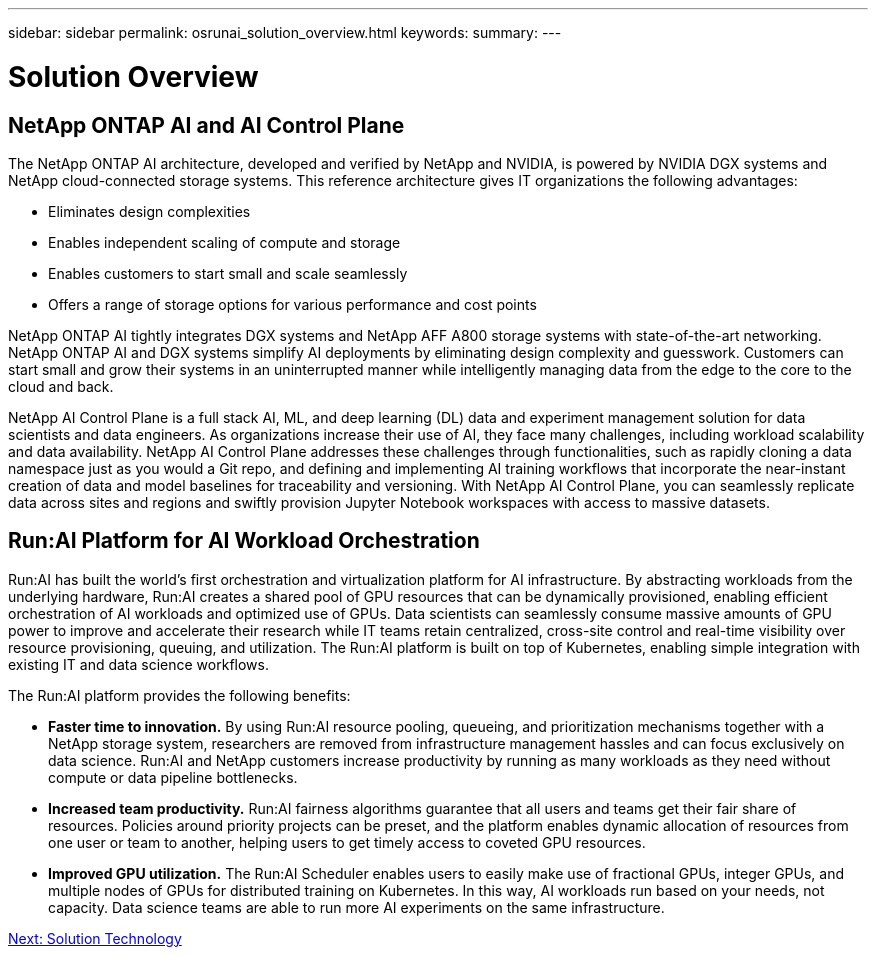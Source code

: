 ---
sidebar: sidebar
permalink: osrunai_solution_overview.html
keywords:
summary:
---

= Solution Overview
:hardbreaks:
:nofooter:
:icons: font
:linkattrs:
:imagesdir: ./media/

//
// This file was created with NDAC Version 2.0 (August 17, 2020)
//
// 2020-09-11 12:14:20.271153
//

== NetApp ONTAP AI and AI Control Plane

The NetApp ONTAP AI architecture, developed and verified by NetApp and NVIDIA, is powered by NVIDIA DGX systems and NetApp cloud-connected storage systems. This reference architecture gives IT organizations the following advantages:

* Eliminates design complexities
* Enables independent scaling of compute and storage
* Enables customers to start small and scale seamlessly
* Offers a range of storage options for various performance and cost points

NetApp ONTAP AI tightly integrates DGX systems and NetApp AFF A800 storage systems with state-of-the-art networking. NetApp ONTAP AI and DGX systems simplify AI deployments by eliminating design complexity and guesswork. Customers can start small and grow their systems in an uninterrupted manner while intelligently managing data from the edge to the core to the cloud and back.

NetApp AI Control Plane is a full stack AI, ML, and deep learning (DL) data and experiment management solution for data scientists and data engineers. As organizations increase their use of AI, they face many challenges, including workload scalability and data availability. NetApp AI Control Plane addresses these challenges through functionalities, such as rapidly cloning a data namespace just as you would a Git repo, and defining and implementing AI training workflows that incorporate the near-instant creation of data and model baselines for traceability and versioning. With NetApp AI Control Plane, you can seamlessly replicate data across sites and regions and swiftly provision Jupyter Notebook workspaces with access to massive datasets.

== Run:AI Platform for AI Workload Orchestration

Run:AI has built the world’s first orchestration and virtualization platform for AI infrastructure. By abstracting workloads from the underlying hardware, Run:AI creates a shared pool of GPU resources that can be dynamically provisioned, enabling efficient orchestration of AI workloads and optimized use of GPUs. Data scientists can seamlessly consume massive amounts of GPU power to improve and accelerate their research while IT teams retain centralized, cross-site control and real-time visibility over resource provisioning, queuing, and utilization. The Run:AI platform is built on top of Kubernetes, enabling simple integration with existing IT and data science workflows.

The Run:AI platform provides the following benefits:

* *Faster time to innovation.* By using Run:AI resource pooling, queueing, and prioritization mechanisms together with a NetApp storage system, researchers are removed from infrastructure management hassles and can focus exclusively on data science. Run:AI and NetApp customers increase productivity by running as many workloads as they need without compute or data pipeline bottlenecks.
* *Increased team productivity.* Run:AI fairness algorithms guarantee that all users and teams get their fair share of resources. Policies around priority projects can be preset, and the platform enables dynamic allocation of resources from one user or team to another, helping users to get timely access to coveted GPU resources.
* *Improved GPU utilization.* The Run:AI Scheduler enables users to easily make use of fractional GPUs, integer GPUs, and multiple nodes of GPUs for distributed training on Kubernetes. In this way, AI workloads run based on your needs, not capacity. Data science teams are able to run more AI experiments on the same infrastructure.

link:osrunai_solution_technology_overview.html[Next: Solution Technology]
